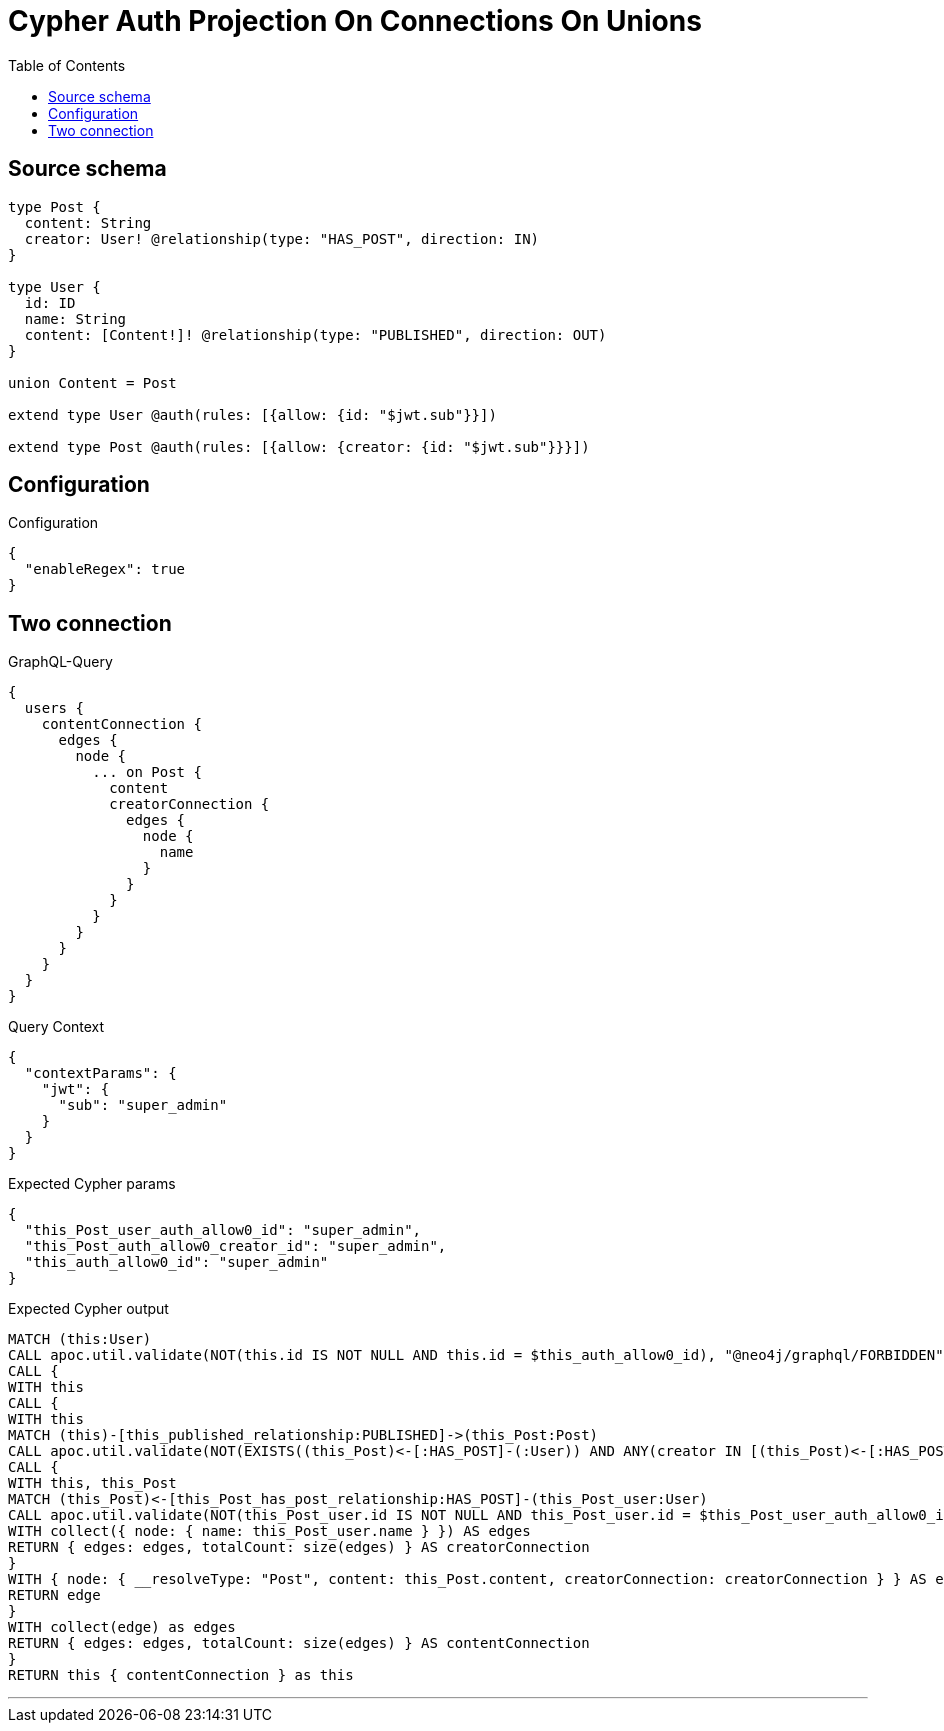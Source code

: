 :toc:

= Cypher Auth Projection On Connections On Unions

== Source schema

[source,graphql,schema=true]
----
type Post {
  content: String
  creator: User! @relationship(type: "HAS_POST", direction: IN)
}

type User {
  id: ID
  name: String
  content: [Content!]! @relationship(type: "PUBLISHED", direction: OUT)
}

union Content = Post

extend type User @auth(rules: [{allow: {id: "$jwt.sub"}}])

extend type Post @auth(rules: [{allow: {creator: {id: "$jwt.sub"}}}])
----

== Configuration

.Configuration
[source,json,schema-config=true]
----
{
  "enableRegex": true
}
----
== Two connection

.GraphQL-Query
[source,graphql]
----
{
  users {
    contentConnection {
      edges {
        node {
          ... on Post {
            content
            creatorConnection {
              edges {
                node {
                  name
                }
              }
            }
          }
        }
      }
    }
  }
}
----

.Query Context
[source,json,query-config=true]
----
{
  "contextParams": {
    "jwt": {
      "sub": "super_admin"
    }
  }
}
----

.Expected Cypher params
[source,json]
----
{
  "this_Post_user_auth_allow0_id": "super_admin",
  "this_Post_auth_allow0_creator_id": "super_admin",
  "this_auth_allow0_id": "super_admin"
}
----

.Expected Cypher output
[source,cypher]
----
MATCH (this:User)
CALL apoc.util.validate(NOT(this.id IS NOT NULL AND this.id = $this_auth_allow0_id), "@neo4j/graphql/FORBIDDEN", [0])
CALL {
WITH this
CALL {
WITH this
MATCH (this)-[this_published_relationship:PUBLISHED]->(this_Post:Post)
CALL apoc.util.validate(NOT(EXISTS((this_Post)<-[:HAS_POST]-(:User)) AND ANY(creator IN [(this_Post)<-[:HAS_POST]-(creator:User) | creator] WHERE creator.id IS NOT NULL AND creator.id = $this_Post_auth_allow0_creator_id)), "@neo4j/graphql/FORBIDDEN", [0])
CALL {
WITH this, this_Post
MATCH (this_Post)<-[this_Post_has_post_relationship:HAS_POST]-(this_Post_user:User)
CALL apoc.util.validate(NOT(this_Post_user.id IS NOT NULL AND this_Post_user.id = $this_Post_user_auth_allow0_id), "@neo4j/graphql/FORBIDDEN", [0])
WITH collect({ node: { name: this_Post_user.name } }) AS edges
RETURN { edges: edges, totalCount: size(edges) } AS creatorConnection
}
WITH { node: { __resolveType: "Post", content: this_Post.content, creatorConnection: creatorConnection } } AS edge
RETURN edge
}
WITH collect(edge) as edges
RETURN { edges: edges, totalCount: size(edges) } AS contentConnection
}
RETURN this { contentConnection } as this
----

'''

